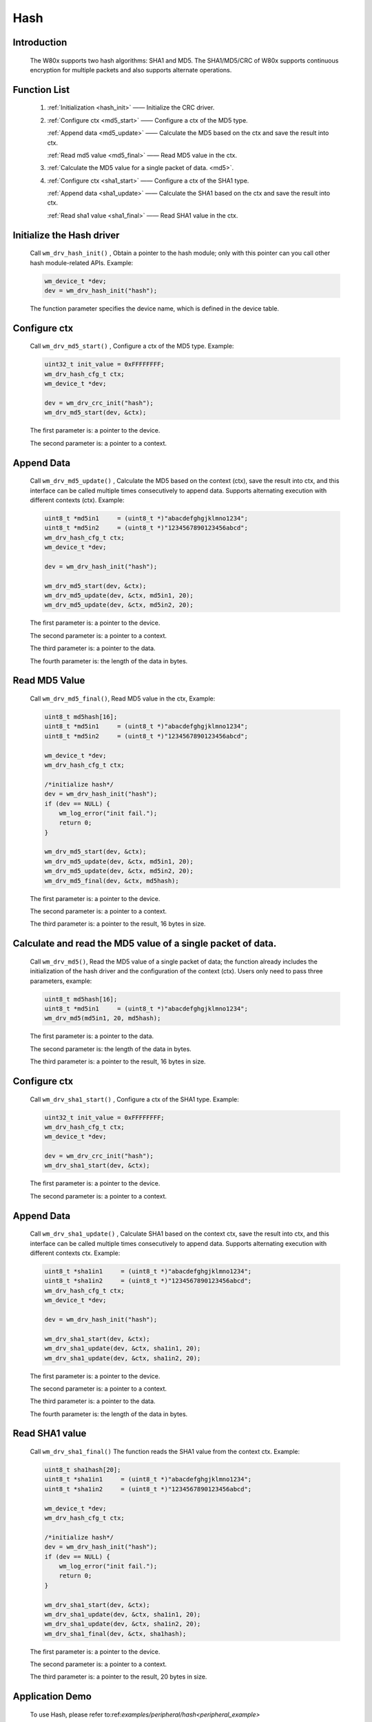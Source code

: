 .. _drv_hash:

Hash
=============

Introduction
-------------

    The W80x supports two hash algorithms: SHA1 and MD5. The SHA1/MD5/CRC of W80x supports continuous encryption for multiple packets and also supports alternate operations.


Function List
--------------

    1. :ref:`Initialization <hash_init>` —— Initialize the CRC driver.
    
    2. :ref:`Configure ctx <md5_start>` —— Configure a ctx of the MD5 type.
    
       :ref:`Append data <md5_update>` —— Calculate the MD5 based on the ctx and save the result into ctx.
       
       :ref:`Read md5 value <md5_final>` —— Read MD5 value in the ctx.
       
    3. :ref:`Calculate the MD5 value for a single packet of data. <md5>`.
    
    4. :ref:`Configure ctx <sha1_start>` —— Configure a ctx of the SHA1 type.
    
       :ref:`Append data <sha1_update>` —— Calculate the SHA1 based on the ctx and save the result into ctx.
       
       :ref:`Read sha1 value <sha1_final>` —— Read SHA1 value in the ctx.


.. _hash_init:

Initialize the Hash driver
-----------------------------

    Call ``wm_drv_hash_init()`` , Obtain a pointer to the hash module; only with this pointer can you call other hash module-related APIs. Example:

    .. code:: c

        wm_device_t *dev;
        dev = wm_drv_hash_init("hash");

    The function parameter specifies the device name, which is defined in the device table.
    
.. _md5_start:

Configure ctx
----------------

    Call ``wm_drv_md5_start()`` , Configure a ctx of the MD5 type. Example:

    .. code:: c

        uint32_t init_value = 0xFFFFFFFF;
        wm_drv_hash_cfg_t ctx;
        wm_device_t *dev;

        dev = wm_drv_crc_init("hash");
        wm_drv_md5_start(dev, &ctx);

    The first parameter is: a pointer to the device.

    The second parameter is: a pointer to a context.



.. _md5_update:

Append Data
------------

    Call ``wm_drv_md5_update()`` , Calculate the MD5 based on the context (ctx), save the result into ctx, and this interface can be called multiple times consecutively to append data. Supports alternating execution with different contexts (ctx). Example:

    .. code:: c

        uint8_t *md5in1     = (uint8_t *)"abacdefghgjklmno1234";
        uint8_t *md5in2     = (uint8_t *)"1234567890123456abcd";
        wm_drv_hash_cfg_t ctx;
        wm_device_t *dev;

        dev = wm_drv_hash_init("hash");

        wm_drv_md5_start(dev, &ctx);
        wm_drv_md5_update(dev, &ctx, md5in1, 20);
        wm_drv_md5_update(dev, &ctx, md5in2, 20);


    The first parameter is: a pointer to the device.

    The second parameter is: a pointer to a context.

    The third parameter is: a pointer to the data.

    The fourth parameter is: the length of the data in bytes.
    

.. _md5_final:

Read MD5 Value
------------------

    Call ``wm_drv_md5_final()``, Read MD5 value in the ctx, Example:

    .. code:: c

            uint8_t md5hash[16];
            uint8_t *md5in1     = (uint8_t *)"abacdefghgjklmno1234";
            uint8_t *md5in2     = (uint8_t *)"1234567890123456abcd";

            wm_device_t *dev;
            wm_drv_hash_cfg_t ctx;

            /*initialize hash*/
            dev = wm_drv_hash_init("hash");
            if (dev == NULL) {
                wm_log_error("init fail.");
                return 0;
            }

            wm_drv_md5_start(dev, &ctx);
            wm_drv_md5_update(dev, &ctx, md5in1, 20);
            wm_drv_md5_update(dev, &ctx, md5in2, 20);
            wm_drv_md5_final(dev, &ctx, md5hash);


    The first parameter is: a pointer to the device.

    The second parameter is: a pointer to a context.

    The third parameter is: a pointer to the result, 16 bytes in size.

.. _md5:

Calculate and read the MD5 value of a single packet of data.
----------------------------------------------------------------

    Call ``wm_drv_md5()``, Read the MD5 value of a single packet of data; the function already includes the initialization of the hash driver and the configuration of the context (ctx). Users only need to pass three parameters, example:

    .. code:: c
            
            uint8_t md5hash[16];
            uint8_t *md5in1     = (uint8_t *)"abacdefghgjklmno1234";
            wm_drv_md5(md5in1, 20, md5hash);

    The first parameter is: a pointer to the data.

    The second parameter is: the length of the data in bytes.

    The third parameter is: a pointer to the result, 16 bytes in size.
    
    
.. _sha1_start:

Configure ctx
---------------

    Call ``wm_drv_sha1_start()`` , Configure a ctx of the SHA1 type. Example:

    .. code:: c

        uint32_t init_value = 0xFFFFFFFF;
        wm_drv_hash_cfg_t ctx;
        wm_device_t *dev;

        dev = wm_drv_crc_init("hash");
        wm_drv_sha1_start(dev, &ctx);

    The first parameter is: a pointer to the device.

    The second parameter is: a pointer to a context.


.. _sha1_update:

Append Data
------------

    Call ``wm_drv_sha1_update()`` , Calculate SHA1 based on the context ctx, save the result into ctx, and this interface can be called multiple times consecutively to append data. Supports alternating execution with different contexts ctx. Example:

    .. code:: c

        uint8_t *sha1in1     = (uint8_t *)"abacdefghgjklmno1234";
        uint8_t *sha1in2     = (uint8_t *)"1234567890123456abcd";
        wm_drv_hash_cfg_t ctx;
        wm_device_t *dev;

        dev = wm_drv_hash_init("hash");

        wm_drv_sha1_start(dev, &ctx);
        wm_drv_sha1_update(dev, &ctx, sha1in1, 20);
        wm_drv_sha1_update(dev, &ctx, sha1in2, 20);


    The first parameter is: a pointer to the device.

    The second parameter is: a pointer to a context.

    The third parameter is: a pointer to the data.

    The fourth parameter is: the length of the data in bytes.

.. _sha1_final:

Read SHA1 value
-----------------

    Call ``wm_drv_sha1_final()`` The function reads the SHA1 value from the context ctx. Example:

    .. code:: c

            uint8_t sha1hash[20];
            uint8_t *sha1in1     = (uint8_t *)"abacdefghgjklmno1234";
            uint8_t *sha1in2     = (uint8_t *)"1234567890123456abcd";

            wm_device_t *dev;
            wm_drv_hash_cfg_t ctx;

            /*initialize hash*/
            dev = wm_drv_hash_init("hash");
            if (dev == NULL) {
                wm_log_error("init fail.");
                return 0;
            }

            wm_drv_sha1_start(dev, &ctx);
            wm_drv_sha1_update(dev, &ctx, sha1in1, 20);
            wm_drv_sha1_update(dev, &ctx, sha1in2, 20);
            wm_drv_sha1_final(dev, &ctx, sha1hash);


    The first parameter is: a pointer to the device.

    The second parameter is: a pointer to a context.

    The third parameter is: a pointer to the result, 20 bytes in size.


Application Demo
------------------
    To use Hash, please refer to:ref:`examples/peripheral/hash<peripheral_example>`

API Reference
-----------------
    For looking up Hash-related APIs, please refer to:

    :ref:`label_api_hash`
    

